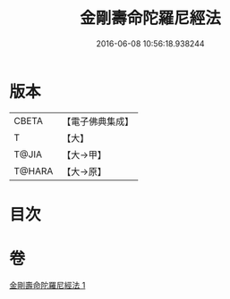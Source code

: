 #+TITLE: 金剛壽命陀羅尼經法 
#+DATE: 2016-06-08 10:56:18.938244

* 版本
 |     CBETA|【電子佛典集成】|
 |         T|【大】     |
 |     T@JIA|【大→甲】   |
 |    T@HARA|【大→原】   |

* 目次

* 卷
[[file:KR6j0349_001.txt][金剛壽命陀羅尼經法 1]]

